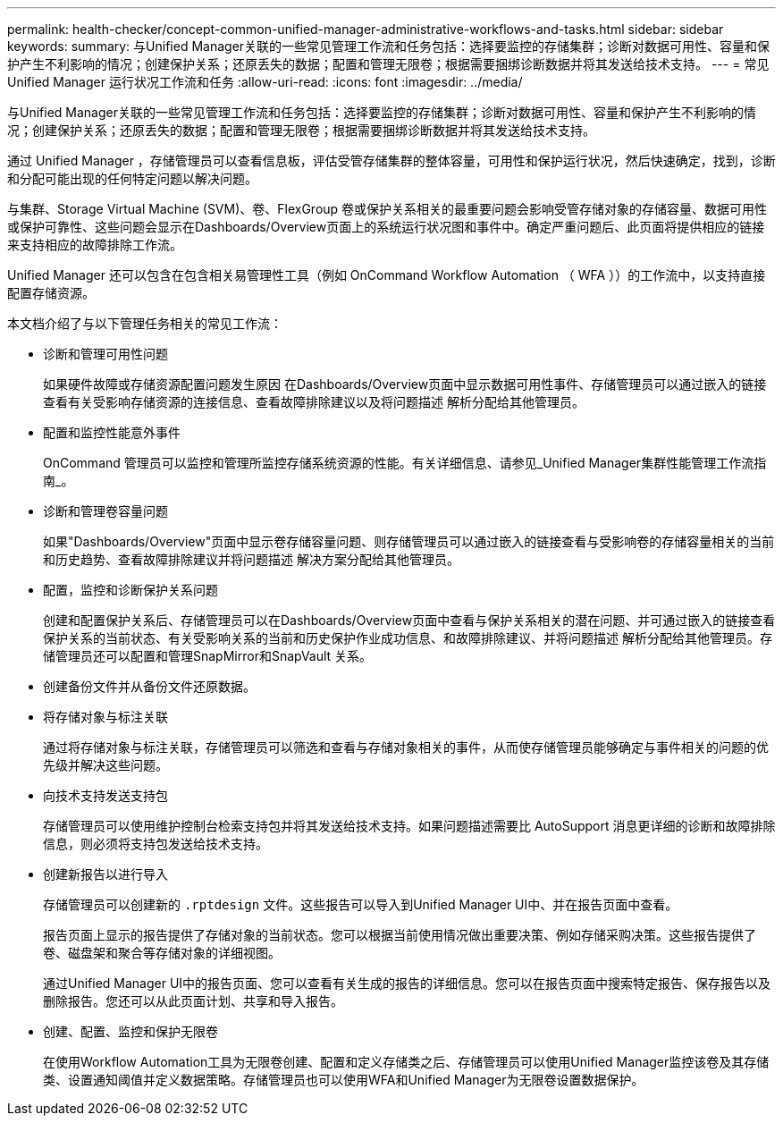 ---
permalink: health-checker/concept-common-unified-manager-administrative-workflows-and-tasks.html 
sidebar: sidebar 
keywords:  
summary: 与Unified Manager关联的一些常见管理工作流和任务包括：选择要监控的存储集群；诊断对数据可用性、容量和保护产生不利影响的情况；创建保护关系；还原丢失的数据；配置和管理无限卷；根据需要捆绑诊断数据并将其发送给技术支持。 
---
= 常见 Unified Manager 运行状况工作流和任务
:allow-uri-read: 
:icons: font
:imagesdir: ../media/


[role="lead"]
与Unified Manager关联的一些常见管理工作流和任务包括：选择要监控的存储集群；诊断对数据可用性、容量和保护产生不利影响的情况；创建保护关系；还原丢失的数据；配置和管理无限卷；根据需要捆绑诊断数据并将其发送给技术支持。

通过 Unified Manager ，存储管理员可以查看信息板，评估受管存储集群的整体容量，可用性和保护运行状况，然后快速确定，找到，诊断和分配可能出现的任何特定问题以解决问题。

与集群、Storage Virtual Machine (SVM)、卷、FlexGroup 卷或保护关系相关的最重要问题会影响受管存储对象的存储容量、数据可用性或保护可靠性、这些问题会显示在Dashboards/Overview页面上的系统运行状况图和事件中。确定严重问题后、此页面将提供相应的链接来支持相应的故障排除工作流。

Unified Manager 还可以包含在包含相关易管理性工具（例如 OnCommand Workflow Automation （ WFA ））的工作流中，以支持直接配置存储资源。

本文档介绍了与以下管理任务相关的常见工作流：

* 诊断和管理可用性问题
+
如果硬件故障或存储资源配置问题发生原因 在Dashboards/Overview页面中显示数据可用性事件、存储管理员可以通过嵌入的链接查看有关受影响存储资源的连接信息、查看故障排除建议以及将问题描述 解析分配给其他管理员。

* 配置和监控性能意外事件
+
OnCommand 管理员可以监控和管理所监控存储系统资源的性能。有关详细信息、请参见_Unified Manager集群性能管理工作流指南_。

* 诊断和管理卷容量问题
+
如果"Dashboards/Overview"页面中显示卷存储容量问题、则存储管理员可以通过嵌入的链接查看与受影响卷的存储容量相关的当前和历史趋势、查看故障排除建议并将问题描述 解决方案分配给其他管理员。

* 配置，监控和诊断保护关系问题
+
创建和配置保护关系后、存储管理员可以在Dashboards/Overview页面中查看与保护关系相关的潜在问题、并可通过嵌入的链接查看保护关系的当前状态、有关受影响关系的当前和历史保护作业成功信息、和故障排除建议、并将问题描述 解析分配给其他管理员。存储管理员还可以配置和管理SnapMirror和SnapVault 关系。

* 创建备份文件并从备份文件还原数据。
* 将存储对象与标注关联
+
通过将存储对象与标注关联，存储管理员可以筛选和查看与存储对象相关的事件，从而使存储管理员能够确定与事件相关的问题的优先级并解决这些问题。

* 向技术支持发送支持包
+
存储管理员可以使用维护控制台检索支持包并将其发送给技术支持。如果问题描述需要比 AutoSupport 消息更详细的诊断和故障排除信息，则必须将支持包发送给技术支持。

* 创建新报告以进行导入
+
存储管理员可以创建新的 `.rptdesign` 文件。这些报告可以导入到Unified Manager UI中、并在报告页面中查看。

+
报告页面上显示的报告提供了存储对象的当前状态。您可以根据当前使用情况做出重要决策、例如存储采购决策。这些报告提供了卷、磁盘架和聚合等存储对象的详细视图。

+
通过Unified Manager UI中的报告页面、您可以查看有关生成的报告的详细信息。您可以在报告页面中搜索特定报告、保存报告以及删除报告。您还可以从此页面计划、共享和导入报告。

* 创建、配置、监控和保护无限卷
+
在使用Workflow Automation工具为无限卷创建、配置和定义存储类之后、存储管理员可以使用Unified Manager监控该卷及其存储类、设置通知阈值并定义数据策略。存储管理员也可以使用WFA和Unified Manager为无限卷设置数据保护。


